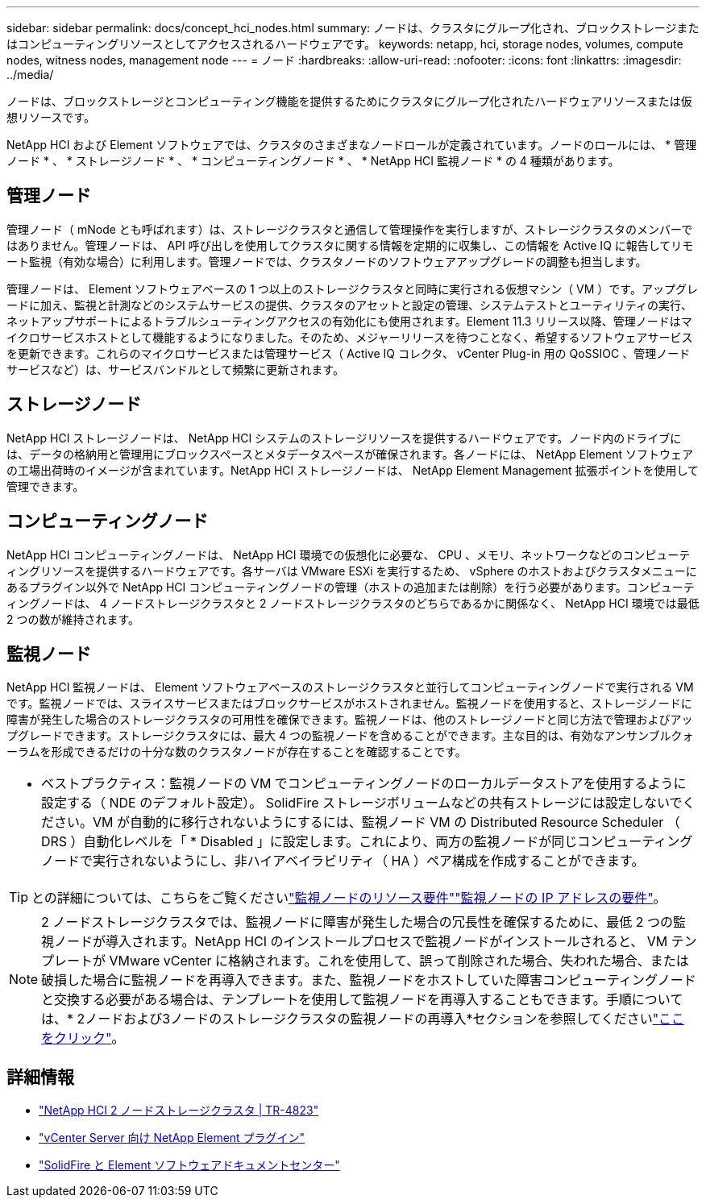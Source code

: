 ---
sidebar: sidebar 
permalink: docs/concept_hci_nodes.html 
summary: ノードは、クラスタにグループ化され、ブロックストレージまたはコンピューティングリソースとしてアクセスされるハードウェアです。 
keywords: netapp, hci, storage nodes, volumes, compute nodes, witness nodes, management node 
---
= ノード
:hardbreaks:
:allow-uri-read: 
:nofooter: 
:icons: font
:linkattrs: 
:imagesdir: ../media/


[role="lead"]
ノードは、ブロックストレージとコンピューティング機能を提供するためにクラスタにグループ化されたハードウェアリソースまたは仮想リソースです。

NetApp HCI および Element ソフトウェアでは、クラスタのさまざまなノードロールが定義されています。ノードのロールには、 * 管理ノード * 、 * ストレージノード * 、 * コンピューティングノード * 、 * NetApp HCI 監視ノード * の 4 種類があります。



== 管理ノード

管理ノード（ mNode とも呼ばれます）は、ストレージクラスタと通信して管理操作を実行しますが、ストレージクラスタのメンバーではありません。管理ノードは、 API 呼び出しを使用してクラスタに関する情報を定期的に収集し、この情報を Active IQ に報告してリモート監視（有効な場合）に利用します。管理ノードでは、クラスタノードのソフトウェアアップグレードの調整も担当します。

管理ノードは、 Element ソフトウェアベースの 1 つ以上のストレージクラスタと同時に実行される仮想マシン（ VM ）です。アップグレードに加え、監視と計測などのシステムサービスの提供、クラスタのアセットと設定の管理、システムテストとユーティリティの実行、ネットアップサポートによるトラブルシューティングアクセスの有効化にも使用されます。Element 11.3 リリース以降、管理ノードはマイクロサービスホストとして機能するようになりました。そのため、メジャーリリースを待つことなく、希望するソフトウェアサービスを更新できます。これらのマイクロサービスまたは管理サービス（ Active IQ コレクタ、 vCenter Plug-in 用の QoSSIOC 、管理ノードサービスなど）は、サービスバンドルとして頻繁に更新されます。



== ストレージノード

NetApp HCI ストレージノードは、 NetApp HCI システムのストレージリソースを提供するハードウェアです。ノード内のドライブには、データの格納用と管理用にブロックスペースとメタデータスペースが確保されます。各ノードには、 NetApp Element ソフトウェアの工場出荷時のイメージが含まれています。NetApp HCI ストレージノードは、 NetApp Element Management 拡張ポイントを使用して管理できます。



== コンピューティングノード

NetApp HCI コンピューティングノードは、 NetApp HCI 環境での仮想化に必要な、 CPU 、メモリ、ネットワークなどのコンピューティングリソースを提供するハードウェアです。各サーバは VMware ESXi を実行するため、 vSphere のホストおよびクラスタメニューにあるプラグイン以外で NetApp HCI コンピューティングノードの管理（ホストの追加または削除）を行う必要があります。コンピューティングノードは、 4 ノードストレージクラスタと 2 ノードストレージクラスタのどちらであるかに関係なく、 NetApp HCI 環境では最低 2 つの数が維持されます。



== 監視ノード

NetApp HCI 監視ノードは、 Element ソフトウェアベースのストレージクラスタと並行してコンピューティングノードで実行される VM です。監視ノードでは、スライスサービスまたはブロックサービスがホストされません。監視ノードを使用すると、ストレージノードに障害が発生した場合のストレージクラスタの可用性を確保できます。監視ノードは、他のストレージノードと同じ方法で管理およびアップグレードできます。ストレージクラスタには、最大 4 つの監視ノードを含めることができます。主な目的は、有効なアンサンブルクォーラムを形成できるだけの十分な数のクラスタノードが存在することを確認することです。

|===


 a| 
* ベストプラクティス：監視ノードの VM でコンピューティングノードのローカルデータストアを使用するように設定する（ NDE のデフォルト設定）。 SolidFire ストレージボリュームなどの共有ストレージには設定しないでください。VM が自動的に移行されないようにするには、監視ノード VM の Distributed Resource Scheduler （ DRS ）自動化レベルを「 * Disabled 」に設定します。これにより、両方の監視ノードが同じコンピューティングノードで実行されないようにし、非ハイアベイラビリティ（ HA ）ペア構成を作成することができます。

|===

TIP: との詳細については、こちらをご覧くださいlink:hci_prereqs_witness_nodes.html["監視ノードのリソース要件"]link:hci_prereqs_ip_address.html["監視ノードの IP アドレスの要件"]。


NOTE: 2 ノードストレージクラスタでは、監視ノードに障害が発生した場合の冗長性を確保するために、最低 2 つの監視ノードが導入されます。NetApp HCI のインストールプロセスで監視ノードがインストールされると、 VM テンプレートが VMware vCenter に格納されます。これを使用して、誤って削除された場合、失われた場合、または破損した場合に監視ノードを再導入できます。また、監視ノードをホストしていた障害コンピューティングノードと交換する必要がある場合は、テンプレートを使用して監視ノードを再導入することもできます。手順については、* 2ノードおよび3ノードのストレージクラスタの監視ノードの再導入*セクションを参照してくださいlink:task_hci_h410crepl.html["ここをクリック"]。



== 詳細情報

* https://www.netapp.com/pdf.html?item=/media/9489-tr-4823.pdf["NetApp HCI 2 ノードストレージクラスタ | TR-4823"^]
* https://docs.netapp.com/us-en/vcp/index.html["vCenter Server 向け NetApp Element プラグイン"^]
* http://docs.netapp.com/sfe-122/index.jsp["SolidFire と Element ソフトウェアドキュメントセンター"^]

